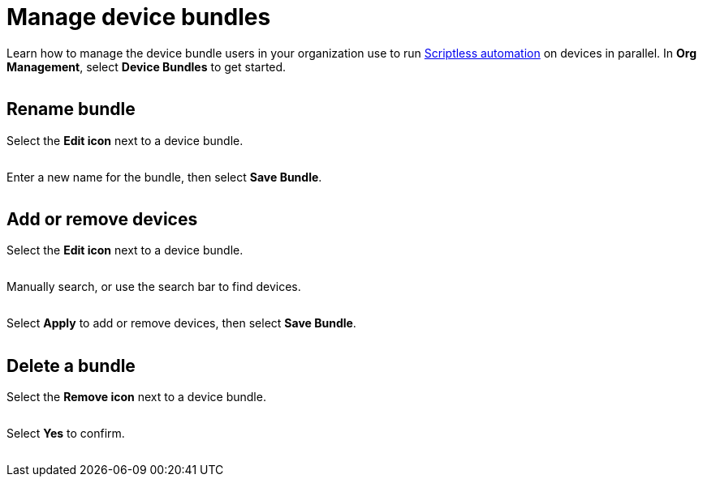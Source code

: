 = Manage device bundles
:navtitle: Manage device bundles

Learn how to manage the device bundle users in your organization use to run xref:scriptless-automation:index.adoc[Scriptless automation] on devices in parallel. In *Org Management*, select *Device Bundles* to get started.

image:<NEW-IMAGE>[width=, alt=""]

== Rename bundle

Select the *Edit icon* next to a device bundle.

image:<NEW-IMAGE>[width=, alt=""]

Enter a new name for the bundle, then select *Save Bundle*.

image:<NEW-IMAGE>[width=, alt=""]

== Add or remove devices

Select the *Edit icon* next to a device bundle.

image:<NEW-IMAGE>[width=, alt=""]

Manually search, or use the search bar to find devices.

image:<NEW-IMAGE>[width=, alt=""]

Select *Apply* to add or remove devices, then select *Save Bundle*.

image:<NEW-IMAGE>[width=, alt=""]

== Delete a bundle

Select the *Remove icon* next to a device bundle.

image:<NEW-IMAGE>[width=, alt=""]

Select *Yes* to confirm.

image:<NEW-IMAGE>[width=, alt=""]
